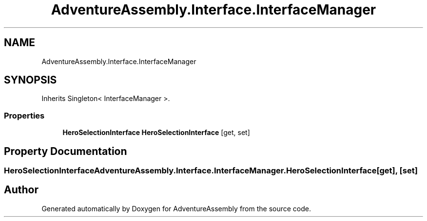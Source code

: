 .TH "AdventureAssembly.Interface.InterfaceManager" 3 "AdventureAssembly" \" -*- nroff -*-
.ad l
.nh
.SH NAME
AdventureAssembly.Interface.InterfaceManager
.SH SYNOPSIS
.br
.PP
.PP
Inherits Singleton< InterfaceManager >\&.
.SS "Properties"

.in +1c
.ti -1c
.RI "\fBHeroSelectionInterface\fP \fBHeroSelectionInterface\fP\fR [get, set]\fP"
.br
.in -1c
.SH "Property Documentation"
.PP 
.SS "\fBHeroSelectionInterface\fP AdventureAssembly\&.Interface\&.InterfaceManager\&.HeroSelectionInterface\fR [get]\fP, \fR [set]\fP"


.SH "Author"
.PP 
Generated automatically by Doxygen for AdventureAssembly from the source code\&.
